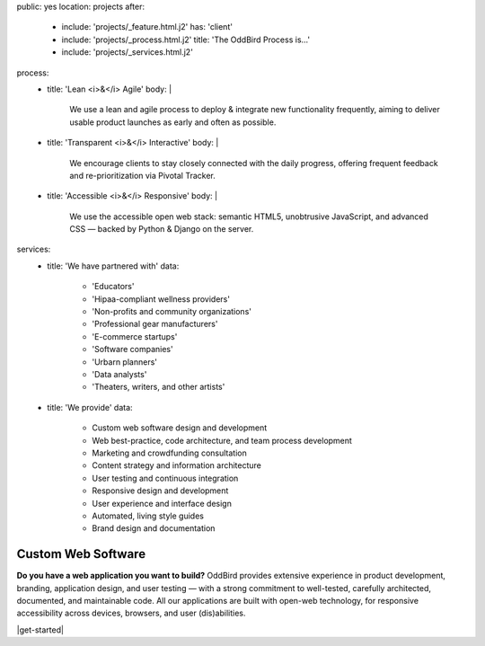public: yes
location: projects
after:
  - include: 'projects/_feature.html.j2'
    has: 'client'
  - include: 'projects/_process.html.j2'
    title: 'The OddBird Process is...'
  - include: 'projects/_services.html.j2'
process:
  - title: 'Lean <i>&</i> Agile'
    body: |
      We use a lean and agile process to deploy & integrate
      new functionality frequently, aiming to deliver usable product
      launches as early and often as possible.
  - title: 'Transparent <i>&</i> Interactive'
    body: |
      We encourage clients to stay closely connected
      with the daily progress,
      offering frequent feedback and re-prioritization via Pivotal Tracker.
  - title: 'Accessible <i>&</i> Responsive'
    body: |
      We use the accessible open web stack:
      semantic HTML5, unobtrusive JavaScript, and advanced CSS —
      backed by Python & Django on the server.
services:
  - title: 'We have partnered with'
    data:
      - 'Educators'
      - 'Hipaa-compliant wellness providers'
      - 'Non-profits and community organizations'
      - 'Professional gear manufacturers'
      - 'E-commerce startups'
      - 'Software companies'
      - 'Urbarn planners'
      - 'Data analysts'
      - 'Theaters, writers, and other artists'
  - title: 'We provide'
    data:
      - Custom web software design and development
      - Web best-practice, code architecture, and team process development
      - Marketing and crowdfunding consultation
      - Content strategy and information architecture
      - User testing and continuous integration
      - Responsive design and development
      - User experience and interface design
      - Automated, living style guides
      - Brand design and documentation


Custom Web Software
===================

**Do you have a web application you want to build?**
OddBird provides extensive experience in product development,
branding, application design,
and user testing — 
with a strong commitment to well-tested,
carefully architected,
documented, and maintainable code.
All our applications are built with open-web technology,
for responsive accessibility across devices,
browsers, and user (dis)abilities.

|get-started|

.. |get-started| raw:: html

  <a href="/contact/" class="btn">
    Start a conversation about your project »
  </a>
